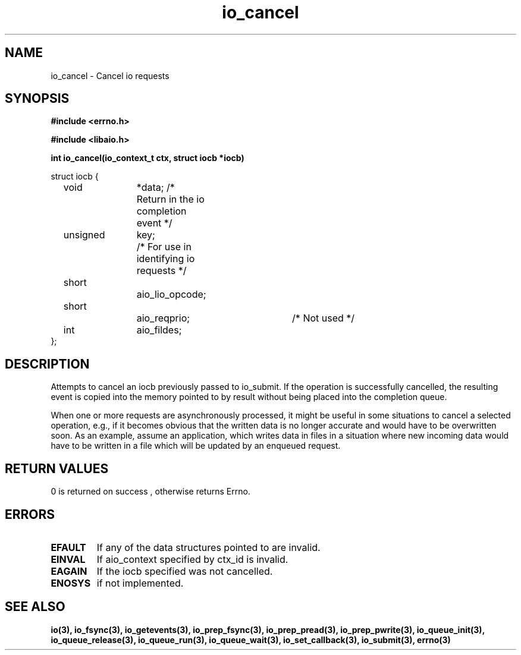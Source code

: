 .TH io_cancel 2 2002-09-03 "Linux 2.4" "Linux AIO"
.SH NAME
io_cancel \- Cancel io requests
.SH SYNOPSIS
.nf
.B #include <errno.h>
.sp
.br
.B #include <libaio.h>
.sp
.br
.BI "int io_cancel(io_context_t ctx, struct iocb *iocb)"
.br
.sp
struct iocb {
	void		*data; /* Return in the io completion event */
	unsigned	key;	/* For use in identifying io requests */
	short		aio_lio_opcode;
	short		aio_reqprio; 	/* Not used */
	int		aio_fildes;
};
.fi
.SH DESCRIPTION
Attempts to cancel an iocb previously passed to io_submit.  If
the operation is successfully cancelled, the resulting event is
copied into the memory pointed to by result without being placed
into the completion queue.
.PP
When one or more requests are asynchronously processed, it might be
useful in some situations to cancel a selected operation, e.g., if it
becomes obvious that the written data is no longer accurate and would
have to be overwritten soon.  As an example, assume an application, which
writes data in files in a situation where new incoming data would have
to be written in a file which will be updated by an enqueued request.
.SH "RETURN VALUES"
0 is returned on success , otherwise returns Errno.
.SH ERRORS
.TP
.B EFAULT 
If any of the data structures pointed to are invalid.
.TP
.B EINVAL 
If aio_context specified by ctx_id is
invalid.  
.TP
.B EAGAIN
If the iocb specified was not
cancelled.  
.TP
.B ENOSYS 
if not implemented.
.SH "SEE ALSO"
.BR io(3),
.BR io_fsync(3),
.BR io_getevents(3),
.BR io_prep_fsync(3),
.BR io_prep_pread(3),
.BR io_prep_pwrite(3),
.BR io_queue_init(3),
.BR io_queue_release(3),
.BR io_queue_run(3),
.BR io_queue_wait(3),
.BR io_set_callback(3),
.BR io_submit(3),
.BR errno(3)
